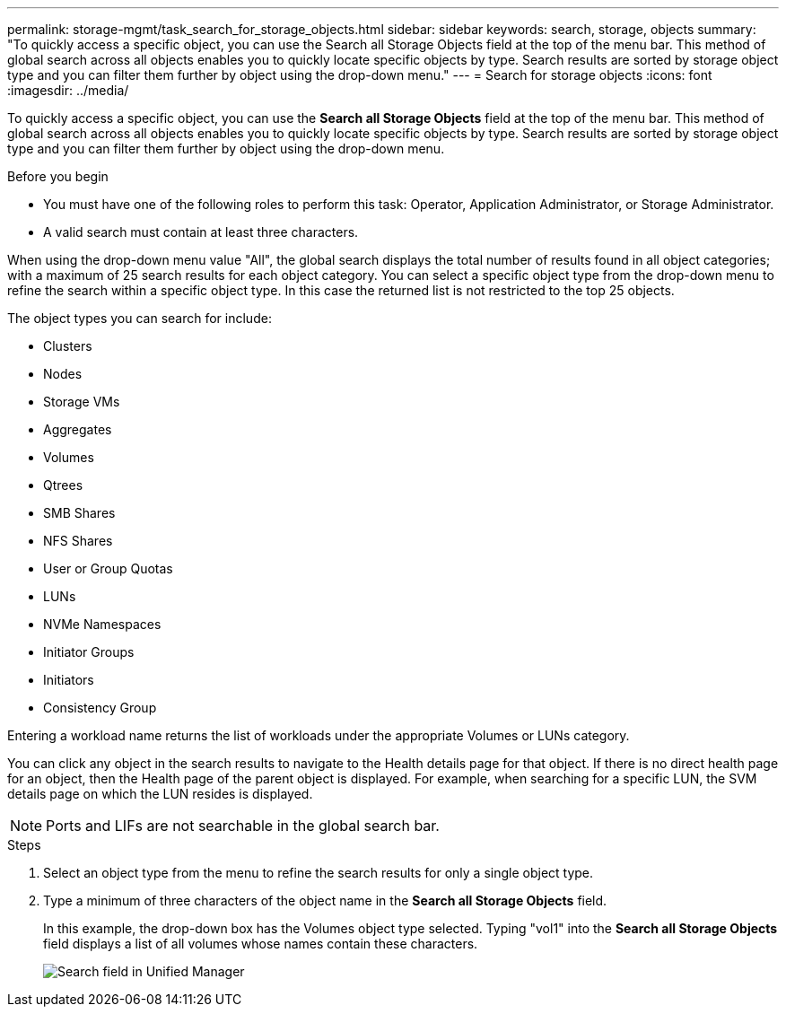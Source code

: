 ---
permalink: storage-mgmt/task_search_for_storage_objects.html
sidebar: sidebar
keywords: search, storage, objects
summary: "To quickly access a specific object, you can use the Search all Storage Objects field at the top of the menu bar. This method of global search across all objects enables you to quickly locate specific objects by type. Search results are sorted by storage object type and you can filter them further by object using the drop-down menu."
---
= Search for storage objects
:icons: font
:imagesdir: ../media/

[.lead]
To quickly access a specific object, you can use the *Search all Storage Objects* field at the top of the menu bar. This method of global search across all objects enables you to quickly locate specific objects by type. Search results are sorted by storage object type and you can filter them further by object using the drop-down menu.

.Before you begin

* You must have one of the following roles to perform this task: Operator, Application Administrator, or Storage Administrator.
* A valid search must contain at least three characters.

When using the drop-down menu value "All", the global search displays the total number of results found in all object categories; with a maximum of 25 search results for each object category. You can select a specific object type from the drop-down menu to refine the search within a specific object type. In this case the returned list is not restricted to the top 25 objects.

The object types you can search for include:

* Clusters
* Nodes
* Storage VMs
* Aggregates
* Volumes
* Qtrees
* SMB Shares
* NFS Shares
* User or Group Quotas
* LUNs
* NVMe Namespaces
* Initiator Groups
* Initiators
* Consistency Group

Entering a workload name returns the list of workloads under the appropriate Volumes or LUNs category.

You can click any object in the search results to navigate to the Health details page for that object. If there is no direct health page for an object, then the Health page of the parent object is displayed. For example, when searching for a specific LUN, the SVM details page on which the LUN resides is displayed.

[NOTE]
====
Ports and LIFs are not searchable in the global search bar.
====
.Steps

. Select an object type from the menu to refine the search results for only a single object type.
. Type a minimum of three characters of the object name in the *Search all Storage Objects* field.
+
In this example, the drop-down box has the Volumes object type selected. Typing "vol1" into the *Search all Storage Objects* field displays a list of all volumes whose names contain these characters.
+
image::../media/opm_search_field_jpg.gif[Search field in Unified Manager]
// 2025-6-11, OTHERDOC-133